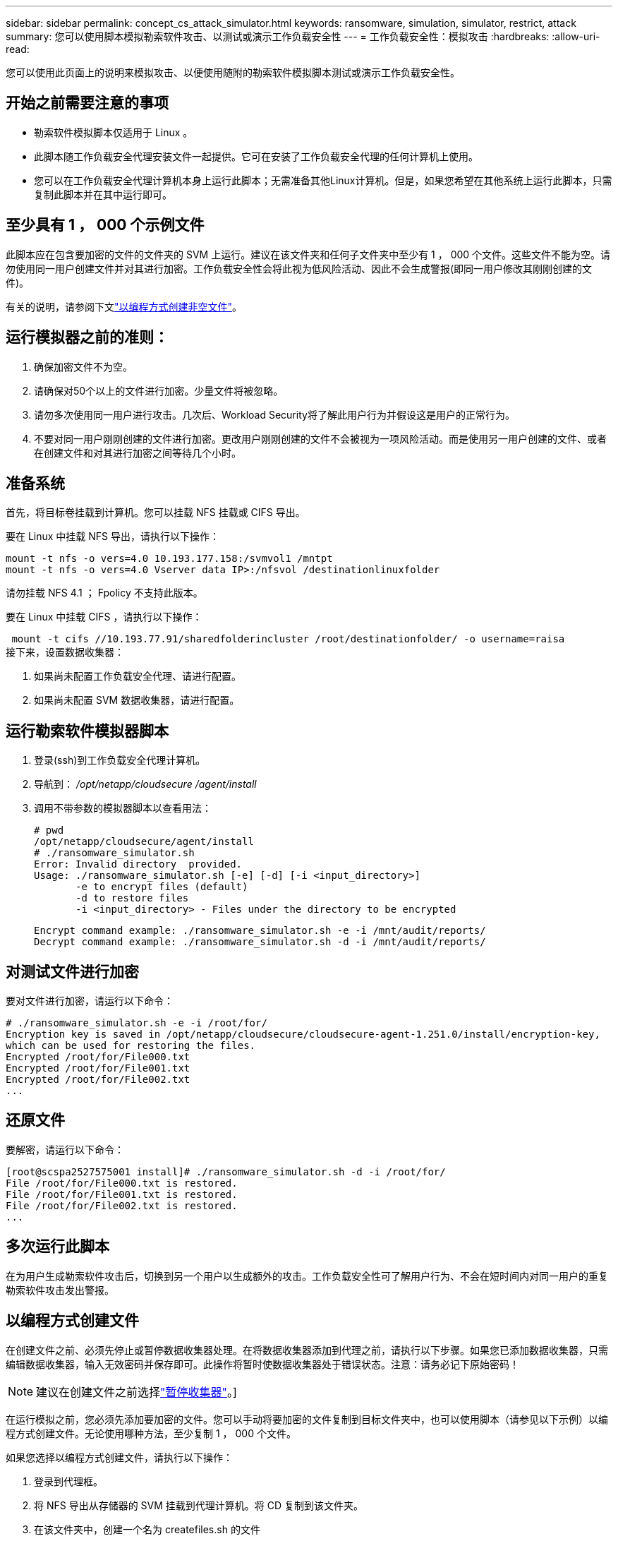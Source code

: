 ---
sidebar: sidebar 
permalink: concept_cs_attack_simulator.html 
keywords: ransomware, simulation, simulator, restrict, attack 
summary: 您可以使用脚本模拟勒索软件攻击、以测试或演示工作负载安全性 
---
= 工作负载安全性：模拟攻击
:hardbreaks:
:allow-uri-read: 


[role="lead"]
您可以使用此页面上的说明来模拟攻击、以便使用随附的勒索软件模拟脚本测试或演示工作负载安全性。



== 开始之前需要注意的事项

* 勒索软件模拟脚本仅适用于 Linux 。
* 此脚本随工作负载安全代理安装文件一起提供。它可在安装了工作负载安全代理的任何计算机上使用。
* 您可以在工作负载安全代理计算机本身上运行此脚本；无需准备其他Linux计算机。但是，如果您希望在其他系统上运行此脚本，只需复制此脚本并在其中运行即可。




== 至少具有 1 ， 000 个示例文件

此脚本应在包含要加密的文件的文件夹的 SVM 上运行。建议在该文件夹和任何子文件夹中至少有 1 ， 000 个文件。这些文件不能为空。请勿使用同一用户创建文件并对其进行加密。工作负载安全性会将此视为低风险活动、因此不会生成警报(即同一用户修改其刚刚创建的文件)。

有关的说明，请参阅下文link:#create-files-programmatically["以编程方式创建非空文件"]。



== 运行模拟器之前的准则：

. 确保加密文件不为空。
. 请确保对50个以上的文件进行加密。少量文件将被忽略。
. 请勿多次使用同一用户进行攻击。几次后、Workload Security将了解此用户行为并假设这是用户的正常行为。
. 不要对同一用户刚刚创建的文件进行加密。更改用户刚刚创建的文件不会被视为一项风险活动。而是使用另一用户创建的文件、或者在创建文件和对其进行加密之间等待几个小时。




== 准备系统

首先，将目标卷挂载到计算机。您可以挂载 NFS 挂载或 CIFS 导出。

要在 Linux 中挂载 NFS 导出，请执行以下操作：

....
mount -t nfs -o vers=4.0 10.193.177.158:/svmvol1 /mntpt
mount -t nfs -o vers=4.0 Vserver data IP>:/nfsvol /destinationlinuxfolder
....
请勿挂载 NFS 4.1 ； Fpolicy 不支持此版本。

要在 Linux 中挂载 CIFS ，请执行以下操作：

 mount -t cifs //10.193.77.91/sharedfolderincluster /root/destinationfolder/ -o username=raisa
接下来，设置数据收集器：

. 如果尚未配置工作负载安全代理、请进行配置。
. 如果尚未配置 SVM 数据收集器，请进行配置。




== 运行勒索软件模拟器脚本

. 登录(ssh)到工作负载安全代理计算机。
. 导航到： _/opt/netapp/cloudsecure /agent/install_
. 调用不带参数的模拟器脚本以查看用法：
+
....
# pwd
/opt/netapp/cloudsecure/agent/install
# ./ransomware_simulator.sh
Error: Invalid directory  provided.
Usage: ./ransomware_simulator.sh [-e] [-d] [-i <input_directory>]
       -e to encrypt files (default)
       -d to restore files
       -i <input_directory> - Files under the directory to be encrypted
....
+
....
Encrypt command example: ./ransomware_simulator.sh -e -i /mnt/audit/reports/
Decrypt command example: ./ransomware_simulator.sh -d -i /mnt/audit/reports/
....




== 对测试文件进行加密

要对文件进行加密，请运行以下命令：

....
# ./ransomware_simulator.sh -e -i /root/for/
Encryption key is saved in /opt/netapp/cloudsecure/cloudsecure-agent-1.251.0/install/encryption-key,
which can be used for restoring the files.
Encrypted /root/for/File000.txt
Encrypted /root/for/File001.txt
Encrypted /root/for/File002.txt
...
....


== 还原文件

要解密，请运行以下命令：

....
[root@scspa2527575001 install]# ./ransomware_simulator.sh -d -i /root/for/
File /root/for/File000.txt is restored.
File /root/for/File001.txt is restored.
File /root/for/File002.txt is restored.
...
....


== 多次运行此脚本

在为用户生成勒索软件攻击后，切换到另一个用户以生成额外的攻击。工作负载安全性可了解用户行为、不会在短时间内对同一用户的重复勒索软件攻击发出警报。



== 以编程方式创建文件

在创建文件之前、必须先停止或暂停数据收集器处理。在将数据收集器添加到代理之前，请执行以下步骤。如果您已添加数据收集器，只需编辑数据收集器，输入无效密码并保存即可。此操作将暂时使数据收集器处于错误状态。注意：请务必记下原始密码！


NOTE: 建议在创建文件之前选择link:task_add_collector_svm.html#play-pause-data-collector["暂停收集器"]。]

在运行模拟之前，您必须先添加要加密的文件。您可以手动将要加密的文件复制到目标文件夹中，也可以使用脚本（请参见以下示例）以编程方式创建文件。无论使用哪种方法，至少复制 1 ， 000 个文件。

如果您选择以编程方式创建文件，请执行以下操作：

. 登录到代理框。
. 将 NFS 导出从存储器的 SVM 挂载到代理计算机。将 CD 复制到该文件夹。
. 在该文件夹中，创建一个名为 createfiles.sh 的文件
. 将以下行复制到该文件。
+
....
for i in {000..1000}
do
   echo hello > "File${i}.txt"
done
echo 3 > /proc/sys/vm/drop_caches ; sync
....
. 保存文件。
. 确保对文件具有执行权限：
+
 chmod 777 ./createfiles.sh
. 执行脚本：
+
 ./createfiles.sh
+
此时将在当前文件夹中创建 1000 个文件。

. 重新启用数据收集器
+
如果您在步骤 1 中禁用了数据收集器，请编辑该数据收集器，输入正确的密码并保存。确保数据收集器重新处于运行状态。

. 如果在执行这些步骤之前暂停了收集器，请确保link:task_add_collector_svm.html#play-pause-data-collector["恢复收集器"]。

